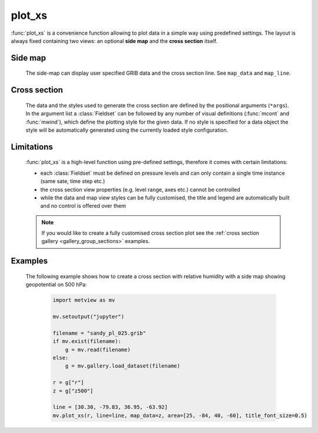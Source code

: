 plot_xs
=============

.. py:function:: plot_xs(*args, line=None, map_data=None, map_line=True, view=None, area=None, title_font_size=0.4, legend_font_size=0.35)

    .. warning::
        
        This is an experimental feature. New in metview-python version 1.8.0


    High level function with automatic styling to generate cross section plots with a fixed layout.

    :param line: specifies the cross section transect line as [lat1, lon1, lat2, lon2].     
    :type line: list
    :param map_data: specifies the GRIB data (and the corresponding styles) that will be displayed in the side map. If ``map_data`` is None and ``map_line`` is False no side-map is displayed.
    :type map_data: :class:`Fieldset` or tuple/list of :class:`Fieldset` and visual definition objects
    :param map_line: controls wether the cross section line is rendered onto the side map. The line style is hard-coded (thick red line). 
    :type map_line: bool
    :param view: specifies the map view as a :func:`geoview` for the side map. If ``area`` is also specified the projection in the view is changed to cylindrical (but the map style is kept). See :func:`make_geoview` on how to build a view with predefined areas and map styles.
    :type view:  :func:`geoview`
    :param area: specifies the map area for the side map. It can be either a named built-in area or a list in the format of [S, W, N, E]. When ``area`` is a list a cylindrical map projection is used.
    :type area: str or list
    :param title_font_size: specifies the font size in cm for the plot title
    :type title_font_size: number
    :param legend_font_size: specifies the font size in cm for the plot legend
    :type legend_font_size: number
    
:func:`plot_xs` is a convenience function allowing to plot data in a simple way using predefined settings. The layout is always fixed containing two views: an optional **side map** and the **cross section** itself.
    
Side map
+++++++++
  
    The side-map can display user specified GRIB data and the cross section line. See ``map_data`` and ``map_line``.

Cross section
++++++++++++++++
    
    The data and the styles used to generate the cross section are defined by the positional arguments (``*args``). In the argument list a :class:`Fieldset` can be followed by any number of visual definitions (:func:`mcont` and :func:`mwind`), which define the plotting style for the given data. If no style is specified for a data object the style will be automatically generated using the currently loaded style configuration. 

Limitations
++++++++++++++++ 

    :func:`plot_xs` is a high-level function using pre-defined settings, therefore it comes with certain limitations: 

    * each :class:`Fieldset` must be defined on pressure levels and can only contain a single time instance (same sate, time step etc.)
    * the cross section view properties (e.g. level range, axes etc.) cannot be controlled
    * while the data and map view styles can be fully customised, the title and legend are automatically built and no control is offered over them

    .. note::

        If you would like to create a fully customised cross section plot see the :ref:`cross section gallery <gallery_group_sections>` examples.

Examples
++++++++++++

    The following example shows how to create a cross section with relative humidity with a side map showing geopotential on 500 hPa: 

        .. code-block:: python

            import metview as mv

            mv.setoutput("jupyter")

            filename = "sandy_pl_025.grib"
            if mv.exist(filename):
                g = mv.read(filename)
            else:
                g = mv.gallery.load_dataset(filename)

            r = g["r"]
            z = g["z500"]

            line = [30.30, -79.83, 36.95, -63.92]
            mv.plot_xs(r, line=line, map_data=z, area=[25, -84, 40, -60], title_font_size=0.5)


    .. image:: /_static/api/plot_xs_1.png
        :width: 400px


.. mv-minigallery:: plot_xs
